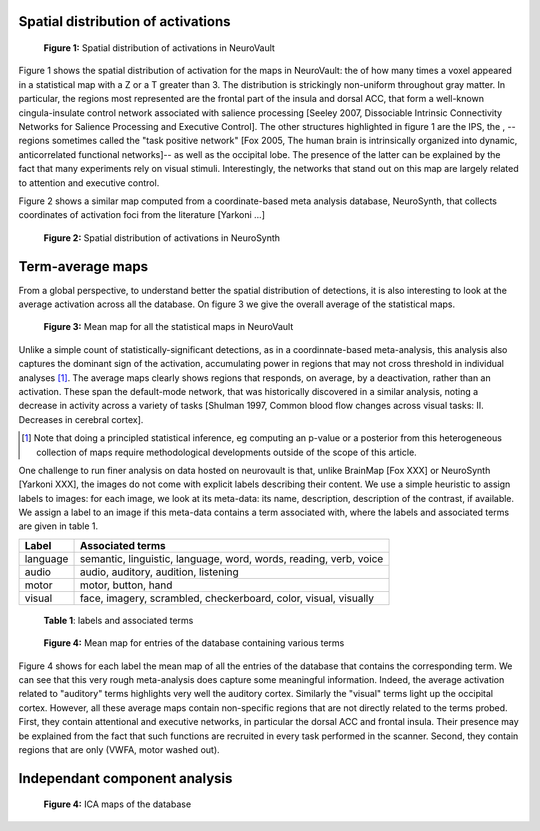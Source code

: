 
Spatial distribution of activations
------------------------------------

.. figure:: activation_frequency.png

    **Figure 1:** Spatial distribution of activations in NeuroVault

Figure 1 shows the spatial distribution of activation for the maps in
NeuroVault: the of how many times a voxel appeared in a statistical map
with a Z or a T greater than 3. The distribution is strickingly
non-uniform throughout gray matter. In particular, the regions most
represented are the frontal part of the insula and dorsal ACC, that form
a well-known cingula-insulate control network associated with salience
processing [Seeley 2007, Dissociable Intrinsic Connectivity Networks for
Salience Processing and Executive Control]. The other structures
highlighted in figure 1 are the IPS, the , --regions sometimes called the
"task positive network" [Fox 2005, The human brain is intrinsically
organized into dynamic, anticorrelated functional networks]-- as well as
the occipital lobe. The presence of the latter can be explained by the
fact that many experiments rely on visual stimuli. Interestingly, the
networks that stand out on this map are largely related to attention and
executive control.

Figure 2 shows a similar map computed from a coordinate-based meta
analysis database, NeuroSynth, that collects coordinates of activation
foci from the literature [Yarkoni ...]

.. figure:: neurosynth_frequency.png

    **Figure 2:** Spatial distribution of activations in NeuroSynth

Term-average maps
------------------

From a global perspective, to understand better the spatial distribution
of detections, it is also interesting to look at the average activation
across all the database. On figure 3 we give the overall average of the
statistical maps.

.. figure:: all.png
    :scale: 50

    **Figure 3:** Mean map for all the statistical maps in NeuroVault

Unlike a simple count of statistically-significant detections, as in a
coordinnate-based meta-analysis, this analysis also captures the dominant
sign of the activation, accumulating power in regions that may not
cross threshold in individual analyses [#]_. The average maps clearly
shows regions that responds, on average, by a deactivation, rather than
an activation. These span the default-mode network, that was historically
discovered in a similar analysis, noting a decrease in activity across a
variety of tasks [Shulman 1997, Common blood flow changes across
visual tasks: II. Decreases in cerebral cortex].

.. [#] Note that doing a principled statistical inference, eg computing
       an p-value or a posterior from this heterogeneous collection of
       maps require methodological developments outside of the scope of
       this article.

One challenge to run finer analysis on data hosted on neurovault is that,
unlike BrainMap [Fox XXX] or NeuroSynth [Yarkoni XXX], the images do not
come with explicit labels describing their content. We use a simple
heuristic to assign labels to images: for each image, we look at its
meta-data: its name, description, description of the contrast, if
available. We assign a label to an image if this meta-data contains a
term associated with, where the labels and associated terms are given in
table 1.

========== ====================================================================
Label       Associated terms
========== ====================================================================
language    semantic, linguistic, language, word, words, reading, verb, voice
audio       audio, auditory, audition, listening
motor       motor, button, hand
visual      face, imagery, scrambled, checkerboard, color, visual, visually
========== ====================================================================

  **Table 1**: labels and associated terms
 
.. figure:: mean_maps.png

    **Figure 4:** Mean map for entries of the database containing various
    terms

Figure 4 shows for each label the mean map of all the entries of the
database that contains the corresponding term. We can see that this very
rough meta-analysis does capture some meaningful information. Indeed, the
average activation related to "auditory" terms highlights very well the
auditory cortex. Similarly the "visual" terms light up the occipital
cortex. However, all these average maps contain non-specific regions that
are not directly related to the terms probed. First, they contain
attentional and executive networks, in particular the dorsal ACC and
frontal insula. Their presence may be explained from the fact that such
functions are recruited in every task performed in the scanner. Second,
they contain regions that are only (VWFA, motor washed out).


Independant component analysis
-------------------------------

.. figure:: ica_maps.png

    **Figure 4:** ICA maps of the database


